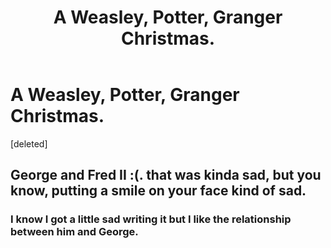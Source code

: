 #+TITLE: A Weasley, Potter, Granger Christmas.

* A Weasley, Potter, Granger Christmas.
:PROPERTIES:
:Score: 14
:DateUnix: 1582199123.0
:DateShort: 2020-Feb-20
:FlairText: Self-Promotion
:END:
[deleted]


** George and Fred II :(. that was kinda sad, but you know, putting a smile on your face kind of sad.
:PROPERTIES:
:Author: starless23
:Score: 5
:DateUnix: 1582201147.0
:DateShort: 2020-Feb-20
:END:

*** I know I got a little sad writing it but I like the relationship between him and George.
:PROPERTIES:
:Author: PeevesPoltergist
:Score: 3
:DateUnix: 1582201961.0
:DateShort: 2020-Feb-20
:END:
